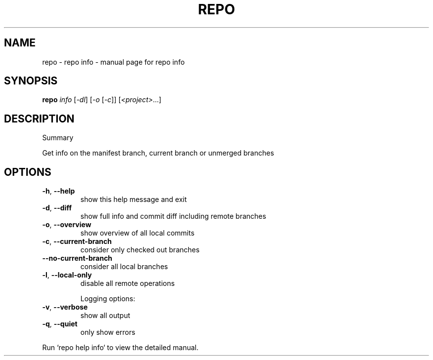 .\" DO NOT MODIFY THIS FILE!  It was generated by help2man 1.47.8.
.TH REPO "1" "June 2021" "repo info" "Repo Manual"
.SH NAME
repo \- repo info - manual page for repo info
.SH SYNOPSIS
.B repo
\fI\,info \/\fR[\fI\,-dl\/\fR] [\fI\,-o \/\fR[\fI\,-c\/\fR]] [\fI\,<project>\/\fR...]
.SH DESCRIPTION
Summary
.PP
Get info on the manifest branch, current branch or unmerged branches
.SH OPTIONS
.TP
\fB\-h\fR, \fB\-\-help\fR
show this help message and exit
.TP
\fB\-d\fR, \fB\-\-diff\fR
show full info and commit diff including remote
branches
.TP
\fB\-o\fR, \fB\-\-overview\fR
show overview of all local commits
.TP
\fB\-c\fR, \fB\-\-current\-branch\fR
consider only checked out branches
.TP
\fB\-\-no\-current\-branch\fR
consider all local branches
.TP
\fB\-l\fR, \fB\-\-local\-only\fR
disable all remote operations
.IP
Logging options:
.TP
\fB\-v\fR, \fB\-\-verbose\fR
show all output
.TP
\fB\-q\fR, \fB\-\-quiet\fR
only show errors
.PP
Run `repo help info` to view the detailed manual.
